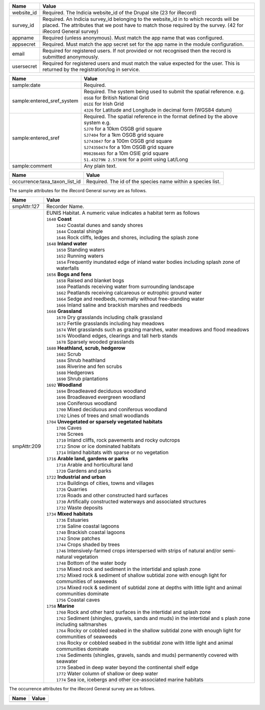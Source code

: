 ======================  =====================================================================================
Name                    Value
======================  =====================================================================================
website_id              Required. The Indicia website_id of the Drupal site (23 for iRecord)
survey_id               Required. An Indicia survey_id belonging to the website_id in to which records will
                        be placed. The attributes that we post have to match those required by the survey.
                        (42 for iRecord General survey)
appname                 Required (unless anonymous). Must match the app name that was configured.
appsecret               Required. Must match the app secret set for the app name in the module configuration.
email                   Required for registered users. If not provided or not recognised then the record is 
                        submitted anonymously.
usersecret              Required for registered users and must match the value expected for the user. This is
                        returned by the registration/log in service.
======================  =====================================================================================

==========================  =================================================================================
Name                        Value
==========================  =================================================================================
sample:date                 Required.
sample:entered_sref_system  
                            | Required. The system being used to submit the spatial reference. e.g.
                            | ``OSGB`` for British National Grid
                            | ``OSIE`` for Irish Grid
                            | ``4326`` for Latitude and Longitude in decimal form (WGS84 datum)
                            
sample:entered_sref         | Required. The spatial reference in the format defined by the above system e.g.
                            | ``SJ70`` for a 10km OSGB grid square
                            | ``SJ7404`` for a 1km OSGB grid square
                            | ``SJ743047`` for a 100m OSGB grid square
                            | ``SJ74350474`` for a 10m OSGB grid square
                            | ``M98286465`` for a 10m OSIE grid square
                            | ``51.43279N 2.57369E`` for a point using Lat/Long
sample:comment              Any plain text.
==========================  =================================================================================

=============================  ==============================================================================
Name                           Value
=============================  ==============================================================================
occurrence:taxa_taxon_list_id  Required. The id of the species name within a species list.
=============================  ==============================================================================

The sample attributes for the iRecord General survey are as follows.

======================  =====================================================================================
Name                    Value
======================  =====================================================================================
smpAttr:127             Recorder Name.
smpAttr:209             | EUNIS Habitat. A numeric value indicates a habitat term as follows
                        | ``1640`` **Coast**
                        |   ``1642`` Coastal dunes and sandy shores
                        |   ``1644`` Coastal shingle
                        |   ``1646`` Rock cliffs, ledges and shores, including the splash zone
                        | ``1648`` **Inland water**
                        |   ``1650`` Standing waters
                        |   ``1652`` Running waters
                        |   ``1654`` Frequently inundated edge of inland water bodies including splash zone of waterfalls
                        | ``1656`` **Bogs and fens**
                        |   ``1658`` Raised and blanket bogs
                        |   ``1660`` Peatlands receiving water from surrounding landscape
                        |   ``1662`` Peatlands receiving calcareous or eutrophic ground water
                        |   ``1664`` Sedge and reedbeds, normally without free-standing water
                        |   ``1666`` Inland saline and brackish marshes and reedbeds
                        | ``1668`` **Grassland**
                        |   ``1670`` Dry grasslands including chalk grassland
                        |   ``1672`` Fertile grasslands including hay meadows
                        |   ``1674`` Wet grasslands such as grazing marshes, water meadows and flood meadows
                        |   ``1676`` Woodland edges, clearings and tall herb stands
                        |   ``1678`` Sparsely wooded grasslands
                        | ``1680`` **Heathland, scrub, hedgerow**
                        |   ``1682`` Scrub
                        |   ``1684`` Shrub heathland
                        |   ``1686`` Riverine and fen scrubs
                        |   ``1688`` Hedgerows
                        |   ``1690`` Shrub plantations
                        | ``1692`` **Woodland**
                        |   ``1694`` Broadleaved deciduous woodland
                        |   ``1696`` Broadleaved evergreen woodland
                        |   ``1698`` Coniferous woodland
                        |   ``1700`` Mixed deciduous and coniferous woodland
                        |   ``1702`` Lines of trees and small woodlands
                        | ``1704`` **Unvegetated or sparsely vegetated habitats**
                        |   ``1706`` Caves
                        |   ``1708`` Screes
                        |   ``1710`` Inland cliffs, rock pavements and rocky outcrops
                        |   ``1712`` Snow or ice dominated habitats
                        |   ``1714`` Inland habitats with sparse or no vegetation
                        | ``1716`` **Arable land, gardens or parks**
                        |   ``1718`` Arable and horticultural land
                        |   ``1720`` Gardens and parks
                        | ``1722`` **Industrial and urban**
                        |   ``1724`` Buildings of cities, towns and villages
                        |   ``1726`` Quarries
                        |   ``1728`` Roads and other constructed hard surfaces
                        |   ``1730`` Artifically constructed waterways and associated structures
                        |   ``1732`` Waste deposits
                        | ``1734`` **Mixed habitats**
                        |   ``1736`` Estuaries
                        |   ``1738`` Saline coastal lagoons
                        |   ``1740`` Brackish coastal lagoons
                        |   ``1742`` Snow patches
                        |   ``1744`` Crops shaded by trees
                        |   ``1746`` Intensively-farmed crops interspersed with strips of natural and/or 
                            semi-natural vegetation
                        |   ``1748`` Bottom of the water body
                        |   ``1750`` Mixed rock and sediment in the intertidal and splash zone
                        |   ``1752`` Mixed rock & sediment of shallow subtidal zone with enough light for 
                            communities of seaweeds
                        |   ``1754`` Mixed rock & sediment of subtidal zone at depths with little light and 
                            animal communities dominate
                        |   ``1756`` Coastal caves
                        | ``1758`` **Marine**
                        |   ``1760`` Rock and other hard surfaces in the intertidal and splash zone
                        |   ``1762`` Sediment (shingles, gravels, sands and muds) in the intertidal and s
                            plash zone including saltmarshes
                        |   ``1764`` Rocky or cobbled seabed in the shallow subtidal zone with enough 
                            light for communities of seaweeds
                        |   ``1766`` Rocky or cobbled seabed in the subtidal zone with little light and 
                            animal communities dominate
                        |   ``1768`` Sediments (shingles, gravels, sands and muds)  permanently covered 
                            with seawater
                        |   ``1770`` Seabed in deep water beyond the continental shelf edge
                        |   ``1772`` Water column of shallow or deep water
                        |   ``1774`` Sea ice, icebergs and other ice-associated marine habitats
======================  =====================================================================================

The occurrence attributes for the iRecord General survey are as follows.

======================  =====================================================================================
Name                    Value
======================  =====================================================================================
======================  =====================================================================================

